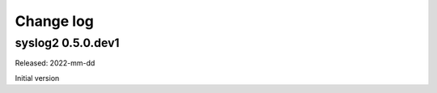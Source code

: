 
.. _`Change log`:

Change log
==========


syslog2 0.5.0.dev1
------------------

Released: 2022-mm-dd

Initial version
